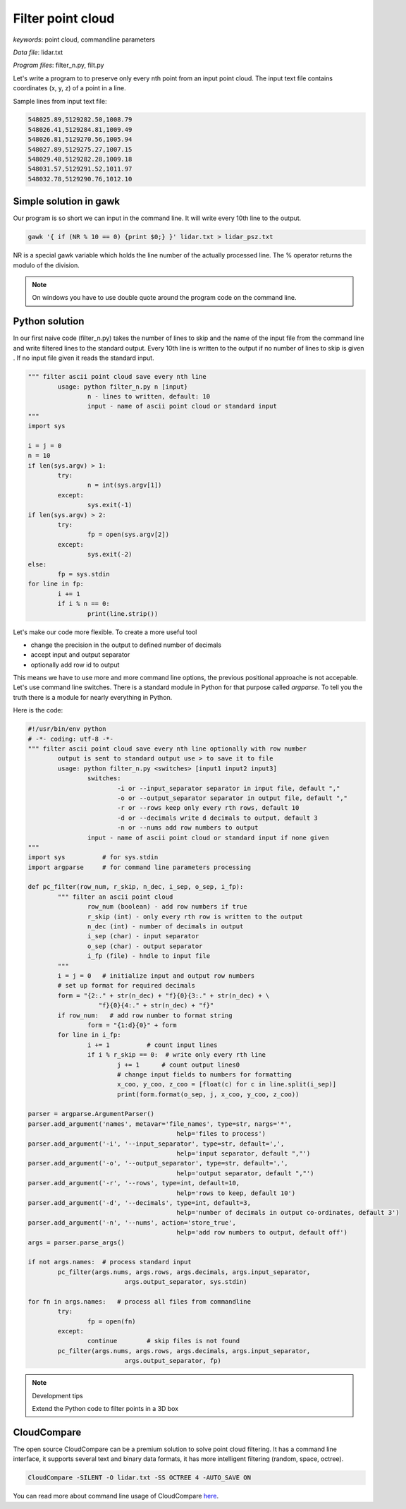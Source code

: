 Filter point cloud
==================

*keywords*: point cloud, commandline parameters

*Data file*: lidar.txt

*Program files*: filter_n.py, filt.py

Let's write a program to to preserve only every nth point from an input point
cloud. The input text file contains coordinates (x, y, z) of a point in a line.

Sample lines from input text file:

.. code:: txt

	548025.89,5129282.50,1008.79
	548026.41,5129284.81,1009.49
	548026.81,5129270.56,1005.94
	548027.89,5129275.27,1007.15
	548029.48,5129282.28,1009.18
	548031.57,5129291.52,1011.97
	548032.78,5129290.76,1012.10

Simple solution in gawk
-----------------------

Our program is so short we can input in the command line. It will write 
every 10th line to the output.

.. code:: awk

	gawk '{ if (NR % 10 == 0) {print $0;} }' lidar.txt > lidar_psz.txt

NR is a special gawk variable which holds the line number of the actually
processed line. The % operator returns the modulo of the division.

.. note::

	On windows you have to use double quote around the program code on the
	command line.

Python solution
---------------

In our first naive code (filter_n.py) takes the number of lines to skip and
the name of the input file from the command line and write filtered lines to
the standard output.
Every 10th line is written to the output if no number of lines to skip is given .
If no input file given it reads the standard input.

.. code:: python

	""" filter ascii point cloud save every nth line
		usage: python filter_n.py n [input}
			n - lines to written, default: 10
			input - name of ascii point cloud or standard input
	"""
	import sys

	i = j = 0
	n = 10
	if len(sys.argv) > 1:
		try:
			n = int(sys.argv[1])
		except:
			sys.exit(-1)
	if len(sys.argv) > 2:
		try:
			fp = open(sys.argv[2])
		except:
			sys.exit(-2)
	else:
		fp = sys.stdin
	for line in fp:
		i += 1
		if i % n == 0:
			print(line.strip())

Let's make our code more flexible. To create a more useful tool 

* change the precision in the output to defined number of decimals
* accept input and output separator
* optionally add row id to output

This means we have to use more and more command line options, the previous
positional approache is not accepable. Let's use command line switches.
There is a standard module in Python for that purpose called *argparse*.
To tell you the truth there is a module for nearly everything in Python.

Here is the code:

.. code:: python

	#!/usr/bin/env python
	# -*- coding: utf-8 -*-
	""" filter ascii point cloud save every nth line optionally with row number
		output is sent to standard output use > to save it to file
		usage: python filter_n.py <switches> [input1 input2 input3]
			switches:
				-i or --input_separator separator in input file, default ","
				-o or --output_separator separator in output file, default ","
				-r or --rows keep only every rth rows, default 10
				-d or --decimals write d decimals to output, default 3
				-n or --nums add row numbers to output
			input - name of ascii point cloud or standard input if none given
	"""
	import sys          # for sys.stdin
	import argparse     # for command line parameters processing

	def pc_filter(row_num, r_skip, n_dec, i_sep, o_sep, i_fp):
		""" filter an ascii point cloud
			row_num (boolean) - add row numbers if true
			r_skip (int) - only every rth row is written to the output
			n_dec (int) - number of decimals in output
			i_sep (char) - input separator
			o_sep (char) - output separator
			i_fp (file) - hndle to input file
		"""
		i = j = 0   # initialize input and output row numbers
		# set up format for required decimals
		form = "{2:." + str(n_dec) + "f}{0}{3:." + str(n_dec) + \
			   "f}{0}{4:." + str(n_dec) + "f}"
		if row_num:   # add row number to format string
			form = "{1:d}{0}" + form
		for line in i_fp:
			i += 1          # count input lines
			if i % r_skip == 0:  # write only every rth line
				j += 1      # count output lines0
				# change input fields to numbers for formatting
				x_coo, y_coo, z_coo = [float(c) for c in line.split(i_sep)]
				print(form.format(o_sep, j, x_coo, y_coo, z_coo))

	parser = argparse.ArgumentParser()
	parser.add_argument('names', metavar='file_names', type=str, nargs='*',
						help='files to process')
	parser.add_argument('-i', '--input_separator', type=str, default=',',
						help='input separator, default ","')
	parser.add_argument('-o', '--output_separator', type=str, default=',',
						help='output separator, default ","')
	parser.add_argument('-r', '--rows', type=int, default=10,
						help='rows to keep, default 10')
	parser.add_argument('-d', '--decimals', type=int, default=3,
						help='number of decimals in output co-ordinates, default 3')
	parser.add_argument('-n', '--nums', action='store_true',
						help='add row numbers to output, default off')
	args = parser.parse_args()

	if not args.names:  # process standard input
		pc_filter(args.nums, args.rows, args.decimals, args.input_separator,
				  args.output_separator, sys.stdin)

	for fn in args.names:   # process all files from commandline
		try:
			fp = open(fn)
		except:
			continue        # skip files is not found
		pc_filter(args.nums, args.rows, args.decimals, args.input_separator,
				  args.output_separator, fp)


.. note:: Development tips

	Extend the Python code to filter points in a 3D box

CloudCompare
------------

The open source CloudCompare can be a premium solution to solve point cloud
filtering. It has a command line interface, it supports several text and
binary data formats, it has more intelligent filtering (random, space, octree).

.. code:: bash

	CloudCompare -SILENT -O lidar.txt -SS OCTREE 4 -AUTO_SAVE ON

You can read more about command line usage of CloudCompare `here <https://www.cloudcompare.org/doc/wiki/index.php?title=Command_line_mode>`_.
